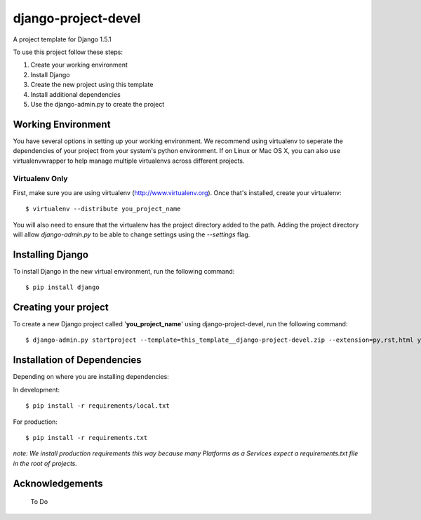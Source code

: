 ========================
django-project-devel
========================

A project template for Django 1.5.1

To use this project follow these steps:

#. Create your working environment
#. Install Django
#. Create the new project using this template
#. Install additional dependencies
#. Use the django-admin.py to create the project

Working Environment
===================

You have several options in setting up your working environment.  We recommend
using virtualenv to seperate the dependencies of your project from your system's
python environment.  If on Linux or Mac OS X, you can also use virtualenvwrapper to help manage multiple virtualenvs across different projects.

Virtualenv Only
---------------

First, make sure you are using virtualenv (http://www.virtualenv.org). Once
that's installed, create your virtualenv::

    $ virtualenv --distribute you_project_name

You will also need to ensure that the virtualenv has the project directory
added to the path. Adding the project directory will allow `django-admin.py` to
be able to change settings using the `--settings` flag.

Installing Django
=================

To install Django in the new virtual environment, run the following command::

    $ pip install django

Creating your project
=====================

To create a new Django project called '**you_project_name**' using
django-project-devel, run the following command::

    $ django-admin.py startproject --template=this_template__django-project-devel.zip --extension=py,rst,html you_project_name

Installation of Dependencies
=============================

Depending on where you are installing dependencies:

In development::

    $ pip install -r requirements/local.txt

For production::

    $ pip install -r requirements.txt

*note: We install production requirements this way because many Platforms as a
Services expect a requirements.txt file in the root of projects.*

Acknowledgements
================

  To Do
